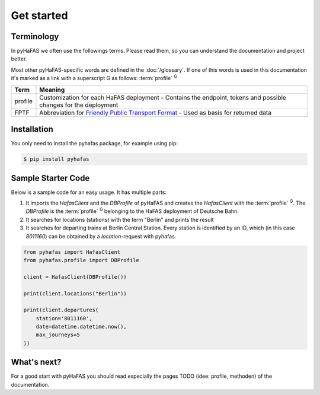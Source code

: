 Get started
===========

Terminology
-----------
In pyHaFAS we often use the followings terms. Please read them, so you can understand the documentation and project better.

Most other pyHaFAS-specific words are defined in the :doc:`/glossary`.
If one of this words is used in this documentation it's marked as a link with a superscript G as follows: :term:`profile` :superscript:`G`


======= =======
Term    Meaning
======= =======
profile Customization for each HaFAS deployment - Contains the endpoint, tokens and possible changes for the deployment
FPTF    Abbreviation for `Friendly Public Transport Format <https://github.com/public-transport/friendly-public-transport-format/blob/master/spec/readme.md>`_ - Used as basis for returned data
======= =======

Installation
------------
You only need to install the pyhafas package, for example using pip:

.. code:: console

    $ pip install pyhafas

Sample Starter Code
-------------------
Below is a sample code for an easy usage. It has multiple parts:

1. It imports the `HafasClient` and the `DBProfile` of pyHaFAS and creates the `HafasClient` with the :term:`profile` :superscript:`G`. The `DBProfile` is the :term:`profile` :superscript:`G` belonging to the HaFAS deployment of Deutsche Bahn.

2. It searches for locations (stations) with the term "Berlin" and prints the result

3. It searches for departing trains at Berlin Central Station. Every station is identified by an ID, which (in this case `8011160`) can be obtained by a `location`-request with pyhafas.

.. code:: python

  from pyhafas import HafasClient
  from pyhafas.profile import DBProfile

  client = HafasClient(DBProfile())

  print(client.locations("Berlin"))

  print(client.departures(
      station='8011160',
      date=datetime.datetime.now(),
      max_journeys=5
  ))

What's next?
------------

For a good start with pyHaFAS you should read especially the pages TODO (idee: profile, methoden) of the documentation.
